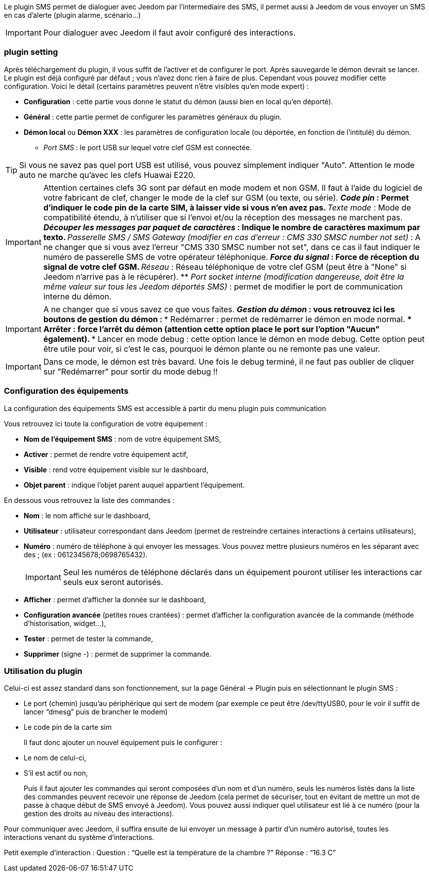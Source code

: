 Le plugin SMS permet de dialoguer avec Jeedom par l'intermediaire des SMS, il permet aussi à Jeedom de vous envoyer un SMS en cas d'alerte (plugin alarme, scénario...)

[IMPORTANT]
Pour dialoguer avec Jeedom il faut avoir configuré des interactions.

=== plugin setting

Après téléchargement du plugin, il vous suffit de l'activer et de configurer le port. Après sauvegarde le démon devrait se lancer. Le plugin est déjà configuré par défaut ; vous n'avez donc rien à faire de plus. Cependant vous pouvez modifier cette configuration.
Voici le détail (certains paramètres peuvent n'être visibles qu'en mode expert) :

* *Configuration* : cette partie vous donne le statut du démon (aussi bien en local qu'en déporté).
* *Général* : cette partie permet de configurer les paramètres généraux du plugin.
* *Démon local* ou *Démon XXX* : les paramètres de configuration locale (ou déportée, en fonction de l'intitulé) du démon.
** _Port SMS_ : le port USB sur lequel votre clef GSM est connectée.

[TIP]
Si vous ne savez pas quel port USB est utilisé, vous pouvez simplement indiquer "Auto". Attention le mode auto ne marche qu'avec les clefs Huawai E220. 

[IMPORTANT]
Attention certaines clefs 3G sont par défaut en mode modem et non GSM. Il faut à l'aide du logiciel de votre fabricant de clef, changer le mode de la clef sur GSM (ou texte, ou série).
** _Code pin_ : Permet d'indiquer le code pin de la carte SIM, à laisser vide si vous n'en avez pas.
** _Texte mode_ : Mode de compatibilité étendu, à n'utiliser que si l'envoi et/ou la réception des messages ne marchent pas.
** _Découper les messages par paquet de caractères_ : Indique le nombre de caractères maximum par texto.
** _Passerelle SMS / SMS Gateway (modifier en cas d'erreur : CMS 330 SMSC number not set)_ : A ne changer que si vous avez l'erreur "CMS 330 SMSC number not set", dans ce cas il faut indiquer le numéro de passerelle SMS de votre opérateur téléphonique.
** _Force du signal_ : Force de réception du signal de votre clef GSM.
** _Réseau_ : Réseau téléphonique de votre clef GSM (peut être à "None" si Jeedom n'arrive pas à le récupérer).
** _Port socket interne (modification dangereuse, doit être la même valeur sur tous les Jeedom déportés SMS)_ : permet de modifier le port de communication interne du démon.

[IMPORTANT]
A ne changer que si vous savez ce que vous faites.
** _Gestion du démon_ : vous retrouvez ici les boutons de gestion du démon : 
*** Redémarrer : permet de redémarrer le démon en mode normal.
*** Arrêter : force l'arrêt du démon (attention cette option place le port sur l'option "Aucun" également).
*** Lancer en mode debug : cette option lance le démon en mode debug. Cette option peut être utile pour voir, si c'est le cas, pourquoi le démon plante ou ne remonte pas une valeur.

[IMPORTANT]
Dans ce mode, le démon est très bavard. Une fois le debug terminé, il ne faut pas oublier de cliquer sur "Redémarrer" pour sortir du mode debug !!

=== Configuration des équipements

La configuration des équipements SMS est accessible à partir du menu plugin puis communication

Vous retrouvez ici toute la configuration de votre équipement : 

* *Nom de l'équipement SMS* : nom de votre équipement SMS,
* *Activer* : permet de rendre votre équipement actif,
* *Visible* : rend votre équipement visible sur le dashboard,
* *Objet parent* : indique l'objet parent auquel appartient l'équipement.

En dessous vous retrouvez la liste des commandes : 

* *Nom* : le nom affiché sur le dashboard,
* *Utilisateur* : utilisateur correspondant dans Jeedom (permet de restreindre certaines interactions à certains utilisateurs),
* *Numéro* : numéro de téléphone à qui envoyer les messages. Vous pouvez mettre plusieurs numéros en les séparant avec des ; (ex : 0612345678;0698765432).
[IMPORTANT]
Seul les numéros de téléphone déclarés dans un équipement pouront utiliser les interactions car seuls eux seront autorisés.
* *Afficher* : permet d'afficher la donnée sur le dashboard,
* *Configuration avancée* (petites roues crantées) : permet d'afficher la configuration avancée de la commande (méthode d'historisation, widget...),
* *Tester* : permet de tester la commande,
* *Supprimer* (signe -) : permet de supprimer la commande.

=== Utilisation du plugin

Celui-ci est assez standard dans son fonctionnement, sur la page Général -> Plugin puis en sélectionnant le plugin SMS : 

- Le port (chemin) jusqu’au périphérique qui sert de modem (par exemple ce peut être /dev/ttyUSB0, pour le voir il suffit de lancer “dmesg” puis de brancher le modem)
- Le code pin de la carte sim
 
+ 
Il faut donc ajouter un nouvel équipement puis le configurer :

- Le nom de celui-ci,
- S’il est actif ou non,
+ 
Puis il faut ajouter les commandes qui seront composées d’un nom et d’un numéro, seuls les numéros listés dans la liste des commandes peuvent recevoir une réponse de Jeedom (cela permet de sécuriser, tout en évitant de mettre un mot de passe à chaque début de SMS envoyé à Jeedom). Vous pouvez aussi indiquer quel utilisateur est lié à ce numéro (pour la gestion des droits au niveau des interactions).

Pour communiquer avec Jeedom, il suffira ensuite de lui envoyer un message à partir d’un numéro autorisé, toutes les interactions venant du système d’interactions.

Petit exemple d’interaction :
Question : “Quelle est la température de la chambre ?”
Réponse  : “16.3 C”